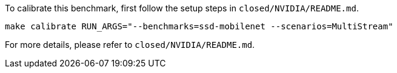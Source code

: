 To calibrate this benchmark, first follow the setup steps in `closed/NVIDIA/README.md`.

```
make calibrate RUN_ARGS="--benchmarks=ssd-mobilenet --scenarios=MultiStream"
```

For more details, please refer to `closed/NVIDIA/README.md`.